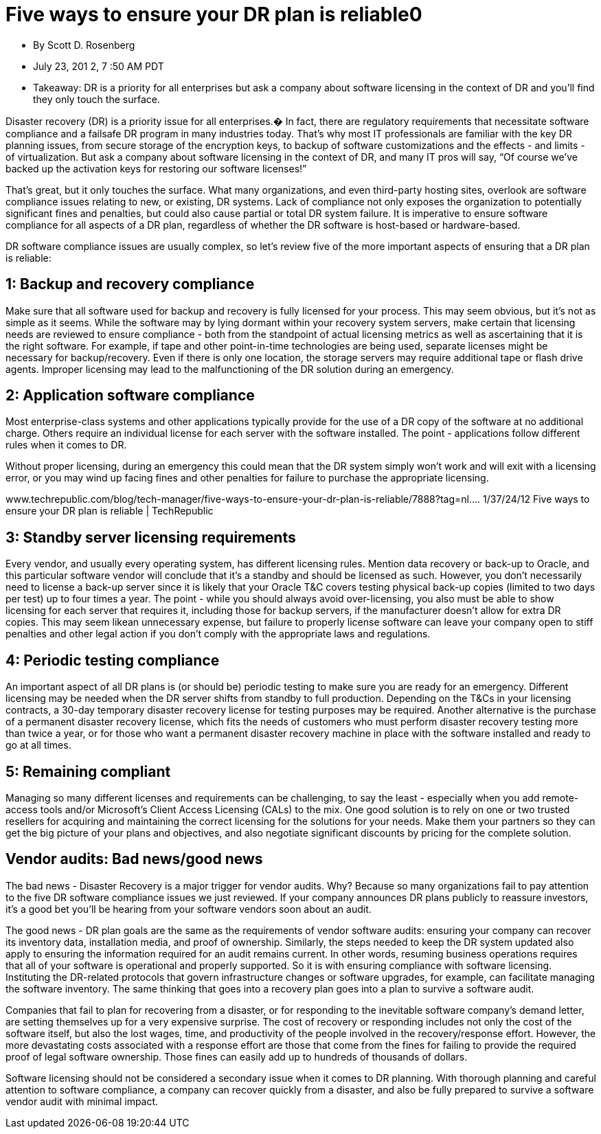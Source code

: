 = Five ways to ensure your DR plan is reliable0

* By Scott D. Rosenberg
* July 23, 201 2, 7 :50 AM PDT
* Takeaway: DR is a priority for all enterprises but ask a company about software licensing in the context of DR and you’ll find they only touch the surface.

Disaster recovery (DR) is a priority issue for all enterprises.� In fact, there are regulatory requirements that necessitate software compliance and a failsafe DR program in many industries today. That’s why most IT professionals are familiar with the key DR planning issues, from secure storage of the encryption keys, to backup of software customizations and the effects - and limits - of virtualization. But ask a company about software licensing in the context of DR, and many IT pros will say, “Of course we’ve backed up the activation keys for restoring our software licenses!”

That’s great, but it only touches the surface. What many organizations, and even third-party hosting sites, overlook are software compliance issues relating to new, or existing, DR systems. Lack of compliance not only exposes the organization to potentially significant fines and penalties, but could also cause partial or total DR system failure. It is imperative to ensure software compliance for all aspects of a DR plan, regardless of whether the DR software is host-based or hardware-based. 

DR software compliance issues are usually complex, so let’s review five of the more important aspects of ensuring that a DR plan is reliable:

== 1: Backup and recovery compliance

Make sure that all software used for backup and recovery is fully licensed for your process. This may seem obvious, but it’s not as simple as it seems. While the software may by lying dormant within your recovery system servers, make certain that licensing needs are reviewed to ensure compliance - both from the standpoint of actual licensing metrics as well as ascertaining that it is the right software. For example, if tape and other point-in-time technologies are being used, separate licenses might be necessary for backup/recovery. Even if there is only one location, the storage servers may require additional tape or flash drive agents. Improper licensing may lead to the malfunctioning of the DR solution during an emergency.

== 2: Application software compliance

Most enterprise-class systems and other applications typically provide for the use of a DR copy of the software at no additional charge. Others require an individual license for each server with the software installed. The point - applications follow different rules when it comes to DR. 

Without proper licensing, during an emergency this could mean that the DR system simply won’t work and will exit with a licensing error, or you may wind up facing fines and other penalties for failure to purchase the appropriate licensing.

www.techrepublic.com/blog/tech-manager/five-ways-to-ensure-your-dr-plan-is-reliable/7888?tag=nl....
1/37/24/12
Five ways to ensure your DR plan is reliable | TechRepublic

== 3: Standby server licensing requirements

Every vendor, and usually every operating system, has different licensing rules. Mention data recovery or back-up to Oracle, and this particular software vendor will conclude that it’s a standby and should be licensed as such. However, you don’t necessarily need to license a back-up server since it is likely that your Oracle T&C covers testing physical back-up copies (limited to two days per test) up to four times a year. The point - while you should always avoid over-licensing, you also must be able to show licensing for each server that requires it, including those for backup servers, if the manufacturer doesn’t allow for extra DR copies. This may seem likean unnecessary expense, but failure to properly license software can leave your company open to stiff penalties and other legal action if you don’t comply with the appropriate laws and regulations.

== 4: Periodic testing compliance

An important aspect of all DR plans is (or should be) periodic testing to make sure you are ready for an emergency. Different licensing may be needed when the DR server shifts from standby to full production. Depending on the T&Cs in your licensing contracts, a 30-day temporary disaster recovery license for testing purposes may be required. Another alternative is the purchase of a permanent disaster recovery license, which fits the needs of customers who must perform disaster recovery testing more than twice a year, or for those who want a permanent disaster recovery machine in place with the software installed and ready to go at all times.

== 5: Remaining compliant

Managing so many different licenses and requirements can be challenging, to say the least - especially when you add remote-access tools and/or Microsoft’s Client Access Licensing (CALs) to the mix. One good solution is to rely on one or two trusted resellers for acquiring and maintaining the correct licensing for the solutions for your needs. Make them your partners so they can get the big picture of your plans and objectives, and also negotiate significant discounts by pricing for the complete solution.

== Vendor audits: Bad news/good news

The bad news - Disaster Recovery is a major trigger for vendor audits. Why? Because so many organizations fail to pay attention to the five DR software compliance issues we just reviewed. If your company announces DR plans publicly to reassure investors, it’s a good bet you’ll be hearing from your software vendors soon about an audit.

The good news - DR plan goals are the same as the requirements of vendor software audits: ensuring your company can recover its inventory data, installation media, and proof of ownership. Similarly, the steps needed to keep the DR system updated also apply to ensuring the information required for an audit remains current. In other words, resuming business operations requires that all of your software is operational and properly supported. So it is with ensuring compliance with software licensing. Instituting the DR-related protocols that govern infrastructure changes or software upgrades, for example, can facilitate managing the software inventory. The same thinking that goes into a recovery plan goes into a plan to survive a software audit.

Companies that fail to plan for recovering from a disaster, or for responding to the inevitable software company’s demand letter, are setting themselves up for a very expensive surprise. The cost of recovery or responding includes not only the cost of the software itself, but also the lost wages, time, and productivity of the people involved in the recovery/response effort. However, the more devastating costs associated with a response effort are those that come from the fines for failing to provide the required proof of legal software ownership. Those fines can easily add up to hundreds of thousands of dollars.

Software licensing should not be considered a secondary issue when it comes to DR planning. With thorough planning and careful attention to software compliance, a company can recover quickly from a disaster, and also be fully prepared to survive a software vendor audit with minimal impact.